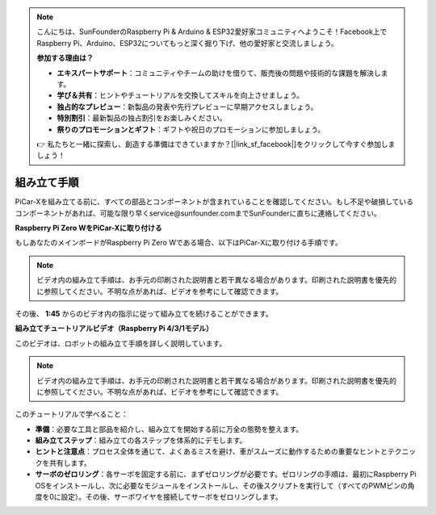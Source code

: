 .. note::

    こんにちは、SunFounderのRaspberry Pi & Arduino & ESP32愛好家コミュニティへようこそ！Facebook上でRaspberry Pi、Arduino、ESP32についてもっと深く掘り下げ、他の愛好家と交流しましょう。

    **参加する理由は？**

    - **エキスパートサポート**：コミュニティやチームの助けを借りて、販売後の問題や技術的な課題を解決します。
    - **学び＆共有**：ヒントやチュートリアルを交換してスキルを向上させましょう。
    - **独占的なプレビュー**：新製品の発表や先行プレビューに早期アクセスしましょう。
    - **特別割引**：最新製品の独占割引をお楽しみください。
    - **祭りのプロモーションとギフト**：ギフトや祝日のプロモーションに参加しましょう。

    👉 私たちと一緒に探索し、創造する準備はできていますか？[|link_sf_facebook|]をクリックして今すぐ参加しましょう！

.. _assembly_instructions:

組み立て手順
==========================================

PiCar-Xを組み立てる前に、すべての部品とコンポーネントが含まれていることを確認してください。もし不足や破損しているコンポーネントがあれば、可能な限り早くservice@sunfounder.comまでSunFounderに直ちに連絡してください。

.. 組み立て手順については、以下のPDFを参照して手順に従ってください：

.. :download:`[PDF]PiCar-Xの部品リストと組み立て <https://github.com/sunfounder/sf-pdf/raw/master/assembly_file/z0104v33-a0001013-picar-x.pdf>`。

**Raspberry Pi Zero WをPiCar-Xに取り付ける**

もしあなたのメインボードがRaspberry Pi Zero Wである場合、以下はPiCar-Xに取り付ける手順です。

.. note::

    ビデオ内の組み立て手順は、お手元の印刷された説明書と若干異なる場合があります。印刷された説明書を優先的に参照してください。不明な点があれば、ビデオを参考にして確認できます。

.. raw:: html

    <iframe width="700" height="500" src="https://www.youtube.com/embed/DcobAsvRrV0?si=h2jvrqzU0z2InjSs" title="YouTube video player" frameborder="0" allow="accelerometer; autoplay; clipboard-write; encrypted-media; gyroscope; picture-in-picture; web-share" allowfullscreen></iframe>

その後、 **1:45** からのビデオ内の指示に従って組み立てを続けることができます。

**組み立てチュートリアルビデオ（Raspberry Pi 4/3/1モデル）**


このビデオは、ロボットの組み立て手順を詳しく説明しています。

.. note::

    ビデオ内の組み立て手順は、お手元の印刷された説明書と若干異なる場合があります。印刷された説明書を優先的に参照してください。不明な点があれば、ビデオを参考にして確認できます。
    
このチュートリアルで学べること：

* **準備**：必要な工具と部品を紹介し、組み立てを開始する前に万全の態勢を整えます。

* **組み立てステップ**：組み立ての各ステップを体系的にデモします。

* **ヒントと注意点**：プロセス全体を通じて、よくあるミスを避け、車がスムーズに動作するための重要なヒントとテクニックを共有します。

* **サーボのゼロリング**：各サーボを固定する前に、まずゼロリングが必要です。ゼロリングの手順は、最初にRaspberry Pi OSをインストールし、次に必要なモジュールをインストールし、その後スクリプトを実行して（すべてのPWMピンの角度を0に設定）。その後、サーボワイヤを接続してサーボをゼロリングします。

.. raw:: html

    <iframe width="700" height="500" src="https://www.youtube.com/embed/i5FpY3FAcyA?si=2WlfchM0ryLU3yi1" title="YouTube video player" frameborder="0" allow="accelerometer; autoplay; clipboard-write; encrypted-media; gyroscope; picture-in-picture; web-share" allowfullscreen></iframe>

